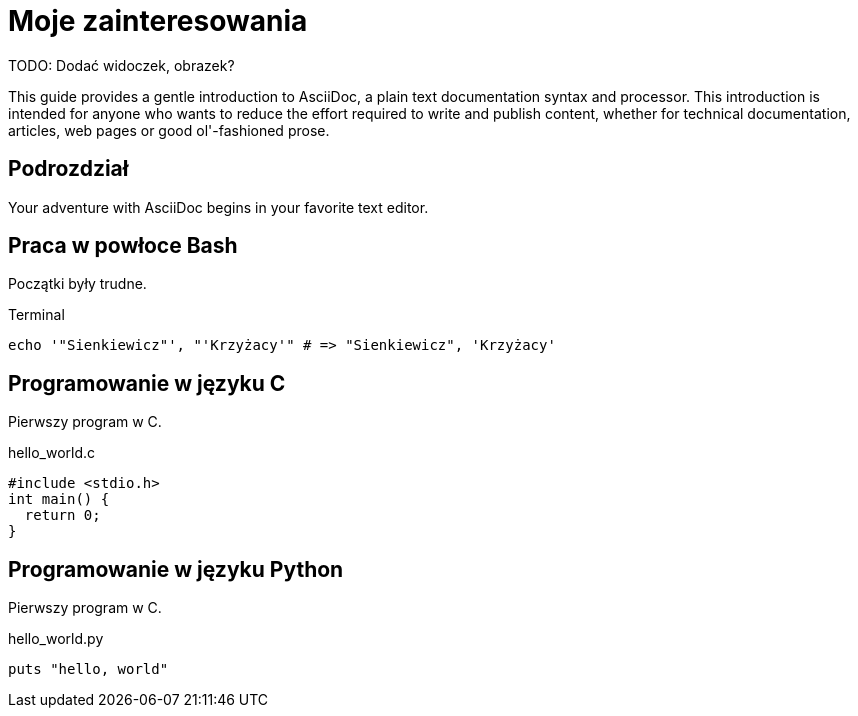 # Moje zainteresowania

TODO: Dodać widoczek, obrazek?

This guide provides a gentle introduction to AsciiDoc, 
a plain text documentation syntax and processor. 
This introduction is intended for anyone who wants 
to reduce the effort required to write and publish content,
whether for technical documentation, articles, web pages 
or good ol'-fashioned prose.


## Podrozdział

Your adventure with AsciiDoc begins in your favorite text editor.


## Praca w powłoce Bash

Początki były trudne.
[source,bash]
.Terminal
----
echo '"Sienkiewicz"', "'Krzyżacy'" # => "Sienkiewicz", 'Krzyżacy'
----


## Programowanie w języku C

Pierwszy program w C.
[source,c]
.hello_world.c
----
#include <stdio.h>
int main() {
  return 0;
}
----


## Programowanie w języku Python

Pierwszy program w C.
[source,python]
.hello_world.py
----
puts "hello, world"
----
